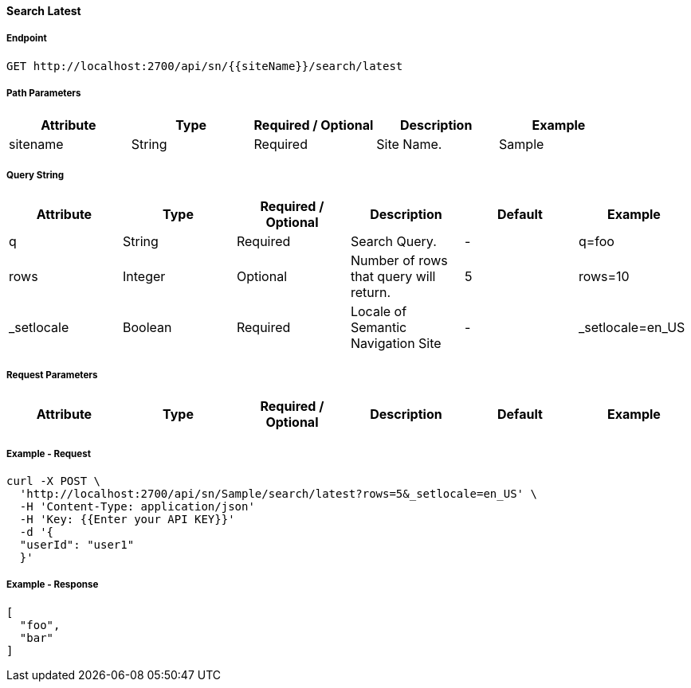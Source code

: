 ==== Search Latest

===== Endpoint
....
GET http://localhost:2700/api/sn/{{siteName}}/search/latest
....

===== Path Parameters
[%header,cols=5*] 
|===
| Attribute | Type | Required / Optional | Description | Example
| sitename | String| Required | Site Name. | Sample
|===

===== Query String
[%header,cols=6*] 
|===
| Attribute | Type | Required / Optional | Description | Default | Example
| q | String| Required | Search Query. | - | q=foo
| rows | Integer | Optional | Number of rows that query will return. | 5 | rows=10
| _setlocale | Boolean | Required | Locale of Semantic Navigation Site | - |  _setlocale=en_US
|===

===== Request Parameters
[%header,cols=6*] 
|===
| Attribute | Type | Required / Optional | Description | Default | Example
| userId | String| Optional | User Id | userId=john
|===

===== Example - Request
```bash
curl -X POST \
  'http://localhost:2700/api/sn/Sample/search/latest?rows=5&_setlocale=en_US' \
  -H 'Content-Type: application/json'
  -H 'Key: {{Enter your API KEY}}'
  -d '{
  "userId": "user1"
  }'
```

===== Example - Response
```json
[
  "foo",
  "bar"
]
```
